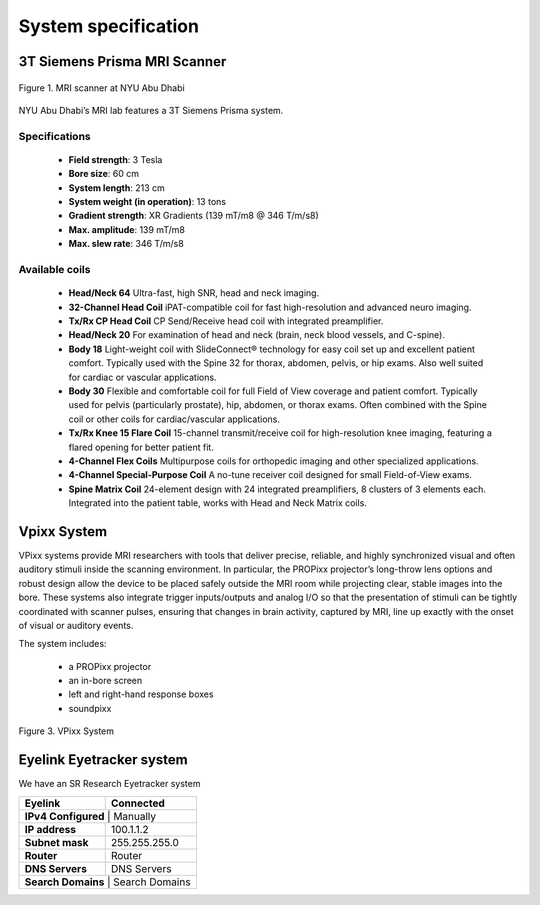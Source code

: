 --------------------
System specification
--------------------


3T Siemens Prisma MRI Scanner
*****************************

.. figure:: ../_static/mri_scanner_inside.png
   :alt: mri scanner inside image
   :width: 800px
   :align: center

   Figure 1. MRI scanner at NYU Abu Dhabi

NYU Abu Dhabi’s MRI lab features a 3T Siemens Prisma system.

Specifications
^^^^^^^^^^^^^^

    - **Field strength**: 3 Tesla
    - **Bore size**: 60 cm
    - **System length**: 213 cm
    - **System weight (in operation)**: 13 tons
    - **Gradient strength**: XR Gradients (139 mT/m8 @ 346 T/m/s8)
    - **Max. amplitude**: 139 mT/m8
    - **Max. slew rate**: 346 T/m/s8



Available coils
^^^^^^^^^^^^^^^

    - **Head/Neck 64**
      Ultra-fast, high SNR, head and neck imaging.

    - **32-Channel Head Coil**
      iPAT-compatible coil for fast high-resolution and advanced neuro imaging.

    - **Tx/Rx CP Head Coil**
      CP Send/Receive head coil with integrated preamplifier.

    - **Head/Neck 20**
      For examination of head and neck (brain, neck blood vessels, and C-spine).

    - **Body 18**
      Light-weight coil with SlideConnect® technology for easy coil set up and
      excellent patient comfort. Typically used with the Spine 32 for thorax,
      abdomen, pelvis, or hip exams. Also well suited for cardiac or vascular applications.

    - **Body 30**
      Flexible and comfortable coil for full Field of View coverage and patient comfort.
      Typically used for pelvis (particularly prostate), hip, abdomen, or thorax exams.
      Often combined with the Spine coil or other coils for cardiac/vascular applications.

    - **Tx/Rx Knee 15 Flare Coil**
      15-channel transmit/receive coil for high-resolution knee imaging, featuring
      a flared opening for better patient fit.

    - **4-Channel Flex Coils**
      Multipurpose coils for orthopedic imaging and other specialized applications.

    - **4-Channel Special-Purpose Coil**
      A no-tune receiver coil designed for small Field-of-View exams.

    - **Spine Matrix Coil**
      24-element design with 24 integrated preamplifiers, 8 clusters of 3 elements each.
      Integrated into the patient table, works with Head and Neck Matrix coils.


Vpixx System
************

VPixx systems provide MRI researchers with tools that deliver precise, reliable, and highly synchronized visual and often auditory stimuli inside the scanning environment. In particular, the PROPixx projector’s long-throw lens options and robust design allow the device to be placed safely outside the MRI room while projecting clear, stable images into the bore. These systems also integrate trigger inputs/outputs and analog I/O so that the presentation of stimuli can be tightly coordinated with scanner pulses, ensuring that changes in brain activity, captured by MRI, line up exactly with the onset of visual or auditory events.

The system includes:

    - a PROPixx projector
    - an in-bore screen
    - left and right-hand response boxes
    - soundpixx

.. figure:: ../_static/vpixx.png
   :alt: vpixx
   :width: 800px
   :align: center

   Figure 3. VPixx System


Eyelink Eyetracker system
*************************

We have an SR Research Eyetracker system

+------------------+-------------------+
| **Eyelink**      | **Connected**     |
+------------------+-------------------+
| **IPv4 Configured** | Manually       |
+------------------+-------------------+
| **IP address**   | 100.1.1.2         |
+------------------+-------------------+
| **Subnet mask**  | 255.255.255.0     |
+------------------+-------------------+
| **Router**       | Router            |
+------------------+-------------------+
| **DNS Servers**  | DNS Servers       |
+------------------+-------------------+
| **Search Domains** | Search Domains  |
+------------------+-------------------+

